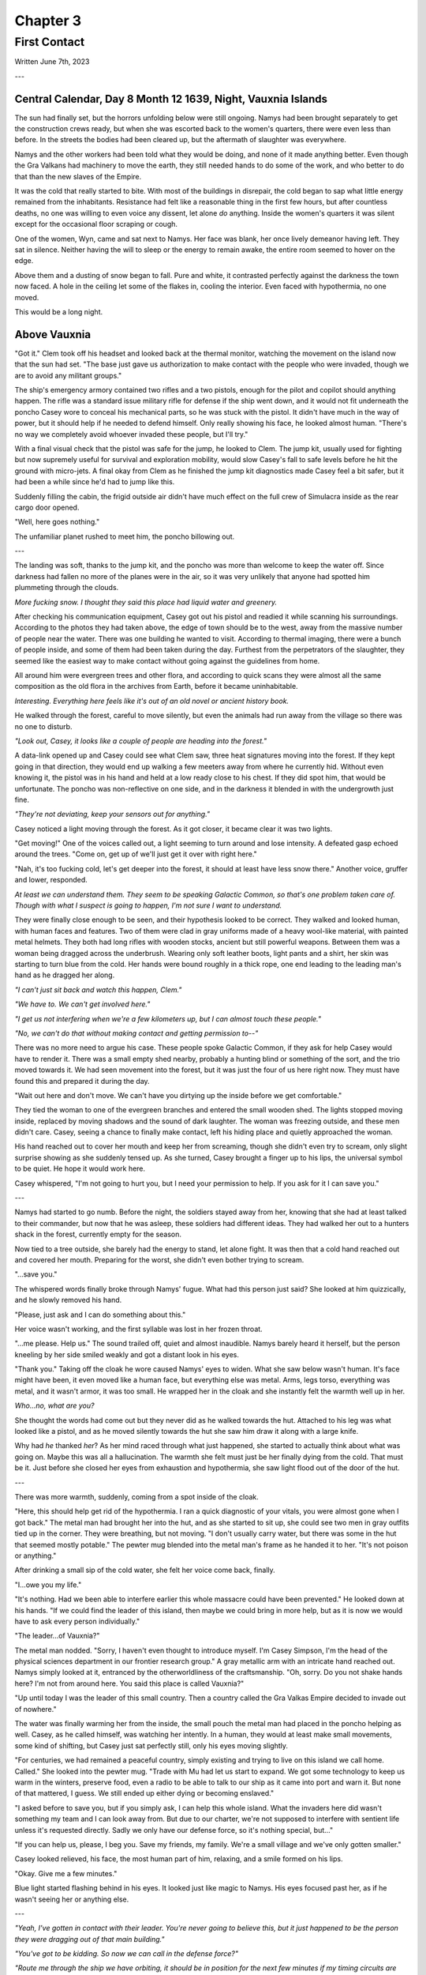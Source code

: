 Chapter 3
=========
First Contact
~~~~~~~~~~~~~

Written June 7th, 2023

.. 2023.07.07

---

Central Calendar, Day 8 Month 12 1639, Night, Vauxnia Islands
-------------------------------------------------------------

The sun had finally set, but the horrors unfolding below were still ongoing. Namys had been brought separately to get the construction crews ready, but when she was escorted back to the women's quarters, there were even less than before. In the streets the bodies had been cleared up, but the aftermath of slaughter was everywhere.

Namys and the other workers had been told what they would be doing, and none of it made anything better. Even though the Gra Valkans had machinery to move the earth, they still needed hands to do some of the work, and who better to do that than the new slaves of the Empire.

It was the cold that really started to bite. With most of the buildings in disrepair, the cold began to sap what little energy remained from the inhabitants. Resistance had felt like a reasonable thing in the first few hours, but after countless deaths, no one was willing to even voice any dissent, let alone *do* anything. Inside the women's quarters it was silent except for the occasional floor scraping or cough.

One of the women, Wyn, came and sat next to Namys. Her face was blank, her once lively demeanor having left. They sat in silence. Neither having the will to sleep or the energy to remain awake, the entire room seemed to hover on the edge.

Above them and a dusting of snow began to fall. Pure and white, it contrasted perfectly against the darkness the town now faced. A hole in the ceiling let some of the flakes in, cooling the interior. Even faced with hypothermia, no one moved.

This would be a long night.

Above Vauxnia
-------------

"Got it." Clem took off his headset and looked back at the thermal monitor, watching the movement on the island now that the sun had set. "The base just gave us authorization to make contact with the people who were invaded, though we are to avoid any militant groups."

The ship's emergency armory contained two rifles and a two pistols, enough for the pilot and copilot should anything happen. The rifle was a standard issue military rifle for defense if the ship went down, and it would not fit underneath the poncho Casey wore to conceal his mechanical parts, so he was stuck with the pistol. It didn't have much in the way of power, but it should help if he needed to defend himself. Only really showing his face, he looked almost human. "There's no way we completely avoid whoever invaded these people, but I'll try."

With a final visual check that the pistol was safe for the jump, he looked to Clem. The jump kit, usually used for fighting but now supremely useful for survival and exploration mobility, would slow Casey's fall to safe levels before he hit the ground with micro-jets. A final okay from Clem as he finished the jump kit diagnostics made Casey feel a bit safer, but it had been a while since he'd had to jump like this.

Suddenly filling the cabin, the frigid outside air didn't have much effect on the full crew of Simulacra inside as the rear cargo door opened.

"Well, here goes nothing."

The unfamiliar planet rushed to meet him, the poncho billowing out.

---

The landing was soft, thanks to the jump kit, and the poncho was more than welcome to keep the water off. Since darkness had fallen no more of the planes were in the air, so it was very unlikely that anyone had spotted him plummeting through the clouds.

*More fucking snow. I thought they said this place had liquid water and greenery.*

After checking his communication equipment, Casey got out his pistol and readied it while scanning his surroundings. According to the photos they had taken above, the edge of town should be to the west, away from the massive number of people near the water. There was one building he wanted to visit. According to thermal imaging, there were a bunch of people inside, and some of them had been taken during the day. Furthest from the perpetrators of the slaughter, they seemed like the easiest way to make contact without going against the guidelines from home.

All around him were evergreen trees and other flora, and according to quick scans they were almost all the same composition as the old flora in the archives from Earth, before it became uninhabitable.

*Interesting. Everything here feels like it's out of an old novel or ancient history book.*

He walked through the forest, careful to move silently, but even the animals had run away from the village so there was no one to disturb.

*"Look out, Casey, it looks like a couple of people are heading into the forest."*

A data-link opened up and Casey could see what Clem saw, three heat signatures moving into the forest. If they kept going in that direction, they would end up walking a few meeters away from where he currently hid. Without even knowing it, the pistol was in his hand and held at a low ready close to his chest. If they did spot him, that would be unfortunate. The poncho was non-reflective on one side, and in the darkness it blended in with the undergrowth just fine.

*"They're not deviating, keep your sensors out for anything."*

Casey noticed a light moving through the forest. As it got closer, it became clear it was two lights.

"Get moving!" One of the voices called out, a light seeming to turn around and lose intensity. A defeated gasp echoed around the trees. "Come on, get up of we'll just get it over with right here."

"Nah, it's too fucking cold, let's get deeper into the forest, it should at least have less snow there." Another voice, gruffer and lower, responded.

*At least we can understand them. They seem to be speaking Galactic Common, so that's one problem taken care of. Though with what I suspect is going to happen, I'm not sure I want to understand.*

They were finally close enough to be seen, and their hypothesis looked to be correct. They walked and looked human, with human faces and features. Two of them were clad in gray uniforms made of a heavy wool-like material, with painted metal helmets. They both had long rifles with wooden stocks, ancient but still powerful weapons. Between them was a woman being dragged across the underbrush. Wearing only soft leather boots, light pants and a shirt, her skin was starting to turn blue from the cold. Her hands were bound roughly in a thick rope, one end leading to the leading man's hand as he dragged her along.

*"I can't just sit back and watch this happen, Clem."*

*"We have to. We can't get involved here."*

*"I get us not interfering when we're a few kilometers up, but I can almost touch these people."*

*"No, we can't do that without making contact and getting permission to--"*

There was no more need to argue his case. These people spoke Galactic Common, if they ask for help Casey would have to render it. There was a small empty shed nearby, probably a hunting blind or something of the sort, and the trio moved towards it. We had seen movement into the forest, but it was just the four of us here right now. They must have found this and prepared it during the day.

"Wait out here and don't move. We can't have you dirtying up the inside before we get comfortable."

They tied the woman to one of the evergreen branches and entered the small wooden shed. The lights stopped moving inside, replaced by moving shadows and the sound of dark laughter. The woman was freezing outside, and these men didn't care. Casey, seeing a chance to finally make contact, left his hiding place and quietly approached the woman.

His hand reached out to cover her mouth and keep her from screaming, though she didn't even try to scream, only slight surprise showing as she suddenly tensed up. As she turned, Casey brought a finger up to his lips, the universal symbol to be quiet. He hope it would work here.

Casey whispered, "I'm not going to hurt you, but I need your permission to help. If you ask for it I can save you."

---

Namys had started to go numb. Before the night, the soldiers stayed away from her, knowing that she had at least talked to their commander, but now that he was asleep, these soldiers had different ideas. They had walked her out to a hunters shack in the forest, currently empty for the season.

Now tied to a tree outside, she barely had the energy to stand, let alone fight. It was then that a cold hand reached out and covered her mouth. Preparing for the worst, she didn't even bother trying to scream.

"...save you."

The whispered words finally broke through Namys' fugue. What had this person just said? She looked at him quizzically, and he slowly removed his hand.

"Please, just ask and I can do something about this."

Her voice wasn't working, and the first syllable was lost in her frozen throat.

"...me please. Help us." The sound trailed off, quiet and almost inaudible. Namys barely heard it herself, but the person kneeling by her side smiled weakly and got a distant look in his eyes.

"Thank you." Taking off the cloak he wore caused Namys' eyes to widen. What she saw below wasn't human. It's face might have been, it even moved like a human face, but everything else was metal. Arms, legs torso, everything was metal, and it wasn't armor, it was too small. He wrapped her in the cloak and she instantly felt the warmth well up in her.

*Who...no, what are you?*

She thought the words had come out but they never did as he walked towards the hut. Attached to his leg was what looked like a pistol, and as he moved silently towards the hut she saw him draw it along with a large knife.

Why had *he* thanked *her*? As her mind raced through what just happened, she started to actually think about what was going on. Maybe this was all a hallucination. The warmth she felt must just be her finally dying from the cold. That must be it. Just before she closed her eyes from exhaustion and hypothermia, she saw light flood out of the door of the hut.

---

There was more warmth, suddenly, coming from a spot inside of the cloak.

"Here, this should help get rid of the hypothermia. I ran a quick diagnostic of your vitals, you were almost gone when I got back." The metal man had brought her into the hut, and as she started to sit up, she could see two men in gray outfits tied up in the corner. They were breathing, but not moving. "I don't usually carry water, but there was some in the hut that seemed mostly potable." The pewter mug blended into the metal man's frame as he handed it to her. "It's not poison or anything."

After drinking a small sip of the cold water, she felt her voice come back, finally.

"I...owe you my life."

"It's nothing. Had we been able to interfere earlier this whole massacre could have been prevented." He looked down at his hands. "If we could find the leader of this island, then maybe we could bring in more help, but as it is now we would have to ask every person individually."

"The leader...of Vauxnia?"

The metal man nodded. "Sorry, I haven't even thought to introduce myself. I'm Casey Simpson, I'm the head of the physical sciences department in our frontier research group." A gray metallic arm with an intricate hand reached out. Namys simply looked at it, entranced by the otherworldliness of the craftsmanship. "Oh, sorry. Do you not shake hands here? I'm not from around here. You said this place is called Vauxnia?"

"Up until today I was the leader of this small country. Then a country called the Gra Valkas Empire decided to invade out of nowhere."

The water was finally warming her from the inside, the small pouch the metal man had placed in the poncho helping as well. Casey, as he called himself, was watching her intently. In a human, they would at least make small movements, some kind of shifting, but Casey just sat perfectly still, only his eyes moving slightly.

"For centuries, we had remained a peaceful country, simply existing and trying to live on this island we call home. Called." She looked into the pewter mug. "Trade with Mu had let us start to expand. We got some technology to keep us warm in the winters, preserve food, even a radio to be able to talk to our ship as it came into port and warn it. But none of that mattered, I guess. We still ended up either dying or becoming enslaved."

"I asked before to save you, but if you simply ask, I can help this whole island. What the invaders here did wasn't something my team and I can look away from. But due to our charter, we're not supposed to interfere with sentient life unless it's requested directly. Sadly we only have our defense force, so it's nothing special, but..."

"If you can help us, please, I beg you. Save my friends, my family. We're a small village and we've only gotten smaller."

Casey looked relieved, his face, the most human part of him, relaxing, and a smile formed on his lips.

"Okay. Give me a few minutes."

Blue light started flashing behind in his eyes. It looked just like magic to Namys. His eyes focused past her, as if he wasn't seeing her or anything else.

---

*"Yeah, I've gotten in contact with their leader. You're never going to believe this, but it just happened to be the person they were dragging out of that main building."*

*"You've got to be kidding. So now we can call in the defense force?"*

*"Route me through the ship we have orbiting, it should be in position for the next few minutes if my timing circuits are right."*

*"Patching you through, Casey."*

The system connected and he was able to get messages back to the main base. The leader of the frontier research group, Finley, was waiting for any more information after their early messages.

*"Casey, holy shit. I just saw the report your pilot sent over. You've found the leader of that massacred island? And they speak Galactic Common?"*

*"Yes, and they've requested our help. You've seen the visual sensor logs. You know how bad it was. I haven't seen anything like that on any planet, not even from those Corpo rats."*

*"Gods, yes. Someone leaked some of the images to the defense force, and they've been itching to do some defending. I think they've been bored for the past few years. Our Corpos were pretty tame in Omuen. I'll have them on your way with a couple strike craft. You research guys just hang back and stay out of the way. I'll route you details and telemetry soon."*

Casey's connection cut after he confirmed what the full plan was going to be, and he came back to the shed.

"Were you using some kind of magic communication?"

*Magic? That's a new.* "Something like that. I have some friends of mine coming, they should be able to deal with what is going on here."

"A few people won't be able to take this village, especially not with the ships and mechanical planes that the Gra Valkans have at their disposal."

"Don't worry about them, from what we saw in the air, nothing here is a real threat to even our defense force."

